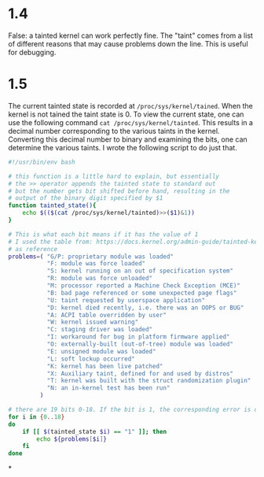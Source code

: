 
* 1.4
False: a tainted kernel can work perfectly fine. The "taint" comes from a list
of different reasons that may cause problems down the line. This is useful for debugging.
* 1.5
The current tainted state is recorded at =/proc/sys/kernel/tained=. When the kernel
is not tained the taint state is 0. To view the current state, one can use the
following command =cat /proc/sys/kernel/tainted=. This results in a decimal number
corresponding to the various taints in the kernel. Converting this decimal
number to binary and examining the bits, one can determine the various taints. I
wrote the following script to do just that.

#+begin_src bash :tangle kernel-checker.sh
#!/usr/bin/env bash

# this function is a little hard to explain, but essentially
# the >> operator appends the tainted state to standard out
# but the number gets bit shifted before hand, resulting in the
# output of the binary digit specified by $1
function tainted_state(){
    echo $(($(cat /proc/sys/kernel/tainted)>>($1)&1))
}

# This is what each bit means if it has the value of 1
# I used the table from: https://docs.kernel.org/admin-guide/tainted-kernels.html#more-detailed-explanation-for-tainting
# as reference
problems=( "G/P: proprietary module was loaded"
           "F: module was force loaded"
           "S: kernel running on an out of specification system"
           "R: module was force unloaded"
           "M: processor reported a Machine Check Exception (MCE)"
           "B: bad page referenced or some unexpected page flags"
           "U: taint requested by userspace application"
           "D: kernel died recently, i.e. there was an OOPS or BUG"
           "A: ACPI table overridden by user"
           "W: kernel issued warning"
           "C: staging driver was loaded"
           "I: workaround for bug in platform firmware applied"
           "O: externally-built (out-of-tree) module was loaded"
           "E: unsigned module was loaded"
           "L: soft lockup occurred"
           "K: kernel has been live patched"
           "X: Auxiliary taint, defined for and used by distros"
           "T: kernel was built with the struct randomization plugin"
           "N: an in-kernel test has been run"
         )

# there are 19 bits 0-18. If the bit is 1, the corresponding error is outputted.
for i in {0..18}
do
    if [[ $(tainted_state $i) == "1" ]]; then
        echo ${problems[$i]}
    fi
done
#+end_src
*
